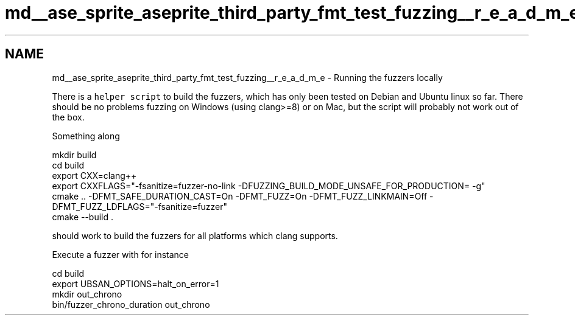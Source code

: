 .TH "md__ase_sprite_aseprite_third_party_fmt_test_fuzzing__r_e_a_d_m_e" 3 "Wed Feb 1 2023" "Version Version 0.0" "My Project" \" -*- nroff -*-
.ad l
.nh
.SH NAME
md__ase_sprite_aseprite_third_party_fmt_test_fuzzing__r_e_a_d_m_e \- Running the fuzzers locally 
.PP
There is a \fChelper script\fP to build the fuzzers, which has only been tested on Debian and Ubuntu linux so far\&. There should be no problems fuzzing on Windows (using clang>=8) or on Mac, but the script will probably not work out of the box\&.
.PP
Something along 
.PP
.nf
mkdir build
cd build
export CXX=clang++
export CXXFLAGS="\-fsanitize=fuzzer\-no\-link \-DFUZZING_BUILD_MODE_UNSAFE_FOR_PRODUCTION= \-g"
cmake \&.\&. \-DFMT_SAFE_DURATION_CAST=On \-DFMT_FUZZ=On \-DFMT_FUZZ_LINKMAIN=Off \-DFMT_FUZZ_LDFLAGS="\-fsanitize=fuzzer"
cmake \-\-build \&.

.fi
.PP
 should work to build the fuzzers for all platforms which clang supports\&.
.PP
Execute a fuzzer with for instance 
.PP
.nf
cd build
export UBSAN_OPTIONS=halt_on_error=1
mkdir out_chrono
bin/fuzzer_chrono_duration out_chrono

.fi
.PP
 
